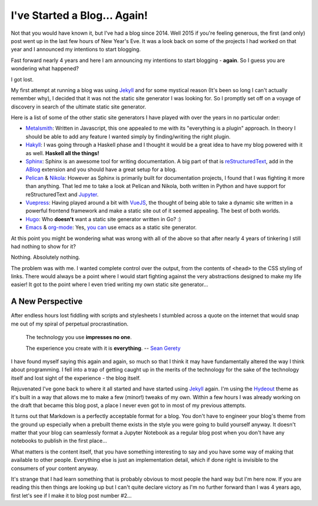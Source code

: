 .. post:: 2018-09-22
   :tags: blogging
   :author: me
   :language: en
   :excerpt: 4

.. description = "First article with ox-hugo"

I've Started a Blog… Again!
===========================

Not that you would have known it, but I've had a blog since 2014.  Well 2015 if
you're feeling generous, the first (and only) post went up in the last few
hours of New Year's Eve. It was a look back on some of the projects I had
worked on that year and I announced my intentions to start blogging.

Fast forward nearly 4 years and here I am announcing my intentions to start
blogging - **again**. So I guess you are wondering what happened?

I got lost.

My first attempt at running a blog was using `Jekyll`_ and for some mystical reason
(It's been so long I can't actually remember why), I decided that it was not the
static site generator I was looking for. So I promptly set off on a voyage of
discovery in search of the ultimate static site generator.

.. <!--more-->

Here is a list of some of the other static site generators I have played with
over the years in no particular order:

-   `Metalsmith`_: Written in Javascript, this one appealed to me with
    its "everything is a plugin" approach. In theory I should be able to add any
    feature I wanted simply by finding/writing the right plugin.

-   `Hakyll`_: I was going through a Haskell phase and I thought it would
    be a great idea to have my blog powered with it as well. **Haskell all the
    things!**

-   `Sphinx`_: Sphinx is an awesome tool for writing
    documentation. A big part of that is `reStructuredText`_, add in the `ABlog`_
    extension and you should have a great setup for a blog.

-   `Pelican`_ & `Nikola`_: However as Sphinx is primarily built
    for documentation projects, I found that I was fighting it more
    than anything. That led me to take a look at Pelican and Nikola, both written
    in Python and have support for reStructuredText and
    `Jupyter`_.

-   `Vuepress`_: Having played around a bit with `VueJS`_, the
    thought of being able to take a dynamic site written in a powerful frontend
    framework and make a static site out of it seemed appealing. The best of both
    worlds.

-   `Hugo`_: Who **doesn't** want a static site generator written in Go? :)

-   `Emacs`_ & `org-mode`_: Yes, `you can`_ use emacs
    as a static site generator.

At this point you might be wondering what was wrong with all of the above so
that after nearly 4 years of tinkering I still had nothing to show for it?

Nothing. Absolutely nothing.

The problem was with me. I wanted complete control over the output, from the
contents of ``<head>`` to the CSS styling of links. There would always
be a point where I would start fighting against the very abstractions
designed to make my life easier! It got to the point where I even tried writing
my own static site generator...


A New Perspective
-----------------

After endless hours lost fiddling with scripts and stylesheets I stumbled
across a quote on the internet that would snap me out of my spiral of perpetual
procrastination.

.. pull-quote::

   The technology you use **impresses no one**.

   The experience you create with it is **everything**. -- `Sean Gerety`_

I have found myself saying this again and again, so much so that I think it may
have fundamentally altered the way I think about programming. I fell into a
trap of getting caught up in the merits of the technology for the sake of the
technology itself and lost sight of the experience - the blog itself.

Rejuvenated I've gone back to where it all started and have started using `Jekyll`_
again. I'm using the `Hydeout`_ theme as it's built in a way that allows me to make
a few (minor!) tweaks of my own. Within a few hours I was already working on the
draft that became this blog post, a place I never even got to in most of my
previous attempts.

It turns out that Markdown is a perfectly acceptable format for a blog. You
don't have to engineer your blog's theme from the ground up especially when a
prebuilt theme exists in the style you were going to build yourself anyway. It
doesn't matter that your blog can seamlessly format a Jupyter Notebook as a
regular blog post when you don't have any notebooks to publish in the first
place...

What matters is the content itself, that you have something interesting to say
and you have some way of making that available to other people. Everything else
is just an implementation detail, which if done right is invisible to the
consumers of your content anyway.

It's strange that I had learn something that is probably obvious to most people
the hard way but I'm here now. If you are reading this then things are looking
up but I can't quite declare victory as I'm no further forward than I was 4
years ago, first let's see if I make it to blog post number #2...

.. _ABlog: https://ablog.readthedocs.io/
.. _Emacs: https://www.gnu.org/software/emacs/
.. _Hakyll: https://jaspervdj.be/hakyll/
.. _Hugo: https://gohugo.io/
.. _Hydeout: https://fongandrew.github.io/hydeout/
.. _Jekyll: https://jekyllrb.com
.. _Jekyll: https://jekyllrb.com
.. _Jupyter: http://jupyter.org/
.. _Metalsmith: http://www.metalsmith.io/
.. _Nikola: https://getnikola.com/
.. _Pelican: https://blog.getpelican.com/
.. _Sean Gerety: https://twitter.com/ideakitchn?lang=en
.. _Sphinx: http://www.sphinx-doc.org
.. _VueJS: https://vuejs.org/
.. _Vuepress: https://vuepress.vuejs.org/
.. _org-mode: https://orgmode.org/
.. _reStructuredText: http://docutils.sourceforge.net/rst.html
.. _you can: https://orgmode.org/worg/org-blog-wiki.html
